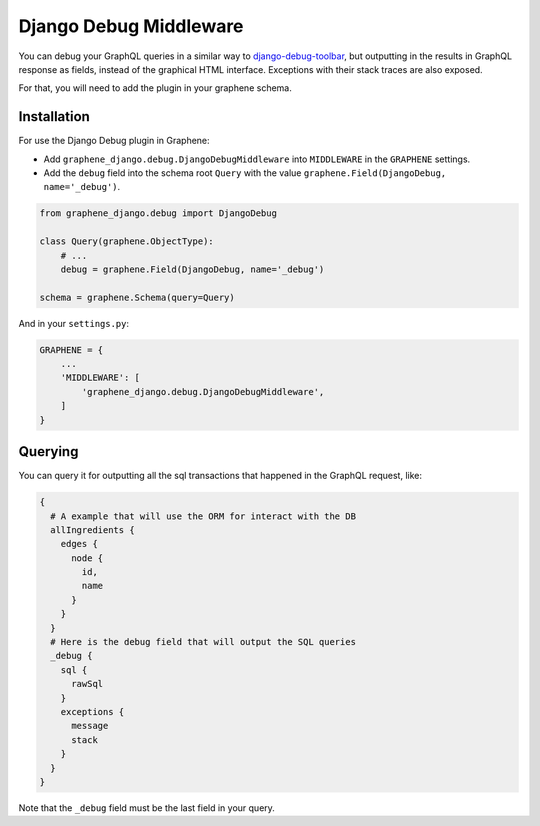 Django Debug Middleware
=======================

You can debug your GraphQL queries in a similar way to
`django-debug-toolbar <https://django-debug-toolbar.readthedocs.org/>`__,
but outputting in the results in GraphQL response as fields, instead of
the graphical HTML interface. Exceptions with their stack traces are also exposed.

For that, you will need to add the plugin in your graphene schema.

Installation
------------

For use the Django Debug plugin in Graphene:

* Add ``graphene_django.debug.DjangoDebugMiddleware`` into ``MIDDLEWARE`` in the ``GRAPHENE`` settings.

* Add the ``debug`` field into the schema root ``Query`` with the value ``graphene.Field(DjangoDebug, name='_debug')``.


.. code:: python

    from graphene_django.debug import DjangoDebug

    class Query(graphene.ObjectType):
        # ...
        debug = graphene.Field(DjangoDebug, name='_debug')

    schema = graphene.Schema(query=Query)


And in your ``settings.py``:

.. code:: python

    GRAPHENE = {
        ...
        'MIDDLEWARE': [
            'graphene_django.debug.DjangoDebugMiddleware',
        ]
    }

Querying
--------

You can query it for outputting all the sql transactions that happened in
the GraphQL request, like:

.. code::

    {
      # A example that will use the ORM for interact with the DB
      allIngredients {
        edges {
          node {
            id,
            name
          }
        }
      }
      # Here is the debug field that will output the SQL queries
      _debug {
        sql {
          rawSql
        }
        exceptions {
          message
          stack
        }
      }
    }

Note that the ``_debug`` field must be the last field in your query.
